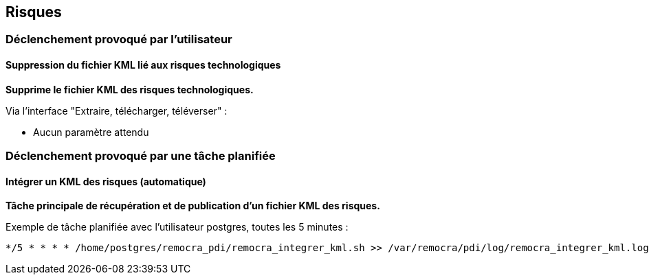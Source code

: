 == Risques

=== Déclenchement provoqué par l'utilisateur

==== Suppression du fichier KML lié aux risques technologiques
*Supprime le fichier KML des risques technologiques.*

Via l'interface "Extraire, télécharger, téléverser" :

* Aucun paramètre attendu


=== Déclenchement provoqué par une tâche planifiée

==== Intégrer un KML des risques (automatique)
*Tâche principale de récupération et de publication d'un fichier KML des risques.*

Exemple de tâche planifiée avec l'utilisateur postgres, toutes les 5 minutes :
[source]
----
*/5 * * * * /home/postgres/remocra_pdi/remocra_integrer_kml.sh >> /var/remocra/pdi/log/remocra_integrer_kml.log 2>&1
----
